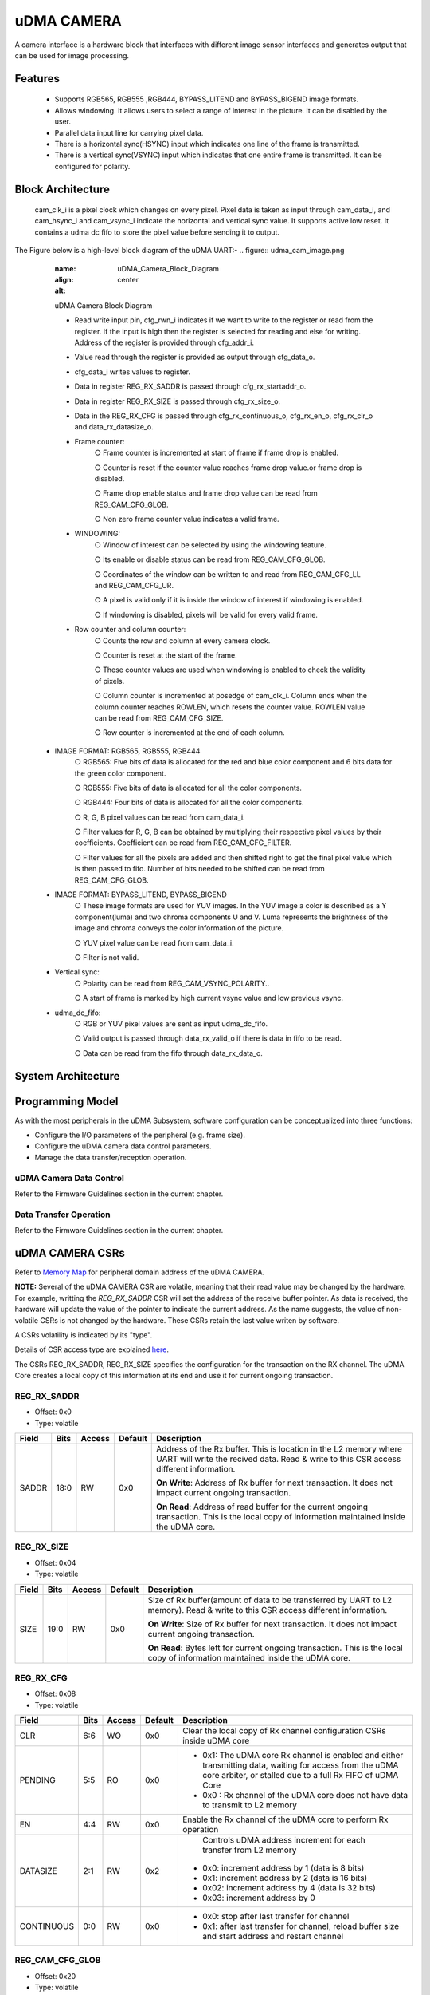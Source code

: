 ..
   Copyright (c) 2023 OpenHW Group
   Copyright (c) 2024 CircuitSutra

   SPDX-License-Identifier: Apache-2.0 WITH SHL-2.1

.. Level 1
   =======

   Level 2
   -------

   Level 3
   ~~~~~~~

   Level 4
   ^^^^^^^
.. _udma_cam:

uDMA CAMERA
===========
A camera interface is a hardware block that interfaces with different
image sensor interfaces and generates output that can be used for
image processing.

Features
--------
   - Supports RGB565, RGB555 ,RGB444, BYPASS_LITEND and BYPASS_BIGEND
     image formats.

   - Allows windowing. It allows users to select a range of interest in
     the picture. It can be disabled by the user.

   - Parallel data input line for carrying pixel data.

   - There is a horizontal sync(HSYNC) input which indicates one line of
     the frame is transmitted.

   - There is a vertical sync(VSYNC) input which indicates that one
     entire frame is transmitted. It can be configured for polarity.

Block Architecture
------------------
     cam_clk_i is a pixel clock which changes on every pixel. Pixel data
     is taken as input through cam_data_i, and cam_hsync_i and
     cam_vsync_i indicate the horizontal and vertical sync value. It
     supports active low reset. It contains a udma dc fifo to store the
     pixel value before sending it to output.

The Figure below is a high-level block diagram of the uDMA UART:-
.. figure:: udma_cam_image.png
   :name: uDMA_Camera_Block_Diagram
   :align: center
   :alt:

   uDMA Camera Block Diagram

   - Read write input pin, cfg_rwn_i indicates if we want to write to
     the register or read from the register. If the input is high then the
     register is selected for reading and else for writing. Address of the
     register is provided through cfg_addr_i.

   - Value read through the register is provided as output through
     cfg_data_o. 
   
   - cfg_data_i writes values to register.

   - Data in register REG_RX_SADDR is passed through cfg_rx_startaddr_o.
   
   - Data in register REG_RX_SIZE is passed through cfg_rx_size_o.

   - Data in the REG_RX_CFG is passed through cfg_rx_continuous_o,
     cfg_rx_en_o, cfg_rx_clr_o and data_rx_datasize_o.

   - Frame counter:
      ○ Frame counter is incremented at start of frame if frame drop is
      enabled.

      ○ Counter is reset if the counter value reaches frame drop value.or
      frame drop is disabled.

      ○ Frame drop enable status and frame drop value can be read from
      REG_CAM_CFG_GLOB.

      ○ Non zero frame counter value indicates a valid frame.

   - WINDOWING:
      ○ Window of interest can be selected by using the windowing
      feature.

      ○ Its enable or disable status can be read from REG_CAM_CFG_GLOB.

      ○ Coordinates of the window can be written to and read from
      REG_CAM_CFG_LL and REG_CAM_CFG_UR.

      ○ A pixel is valid only if it is inside the window of interest if
      windowing is enabled.

      ○ If windowing is disabled, pixels will be valid for every valid
      frame.

   - Row counter and column counter:
      ○ Counts the row and column at every camera clock.

      ○ Counter is reset at the start of the frame.

      ○ These counter values are used when windowing is enabled to check
      the validity of pixels.

      ○ Column counter is incremented at posedge of cam_clk_i. Column ends
      when the column counter reaches ROWLEN, which resets the counter
      value. ROWLEN value can be read from REG_CAM_CFG_SIZE.

      ○ Row counter is incremented at the end of each column.

  - IMAGE FORMAT: RGB565, RGB555, RGB444
      ○ RGB565: Five bits of data is allocated for the red and blue color
      component and 6 bits data for the green color component.

      ○ RGB555: Five bits of data is allocated for all the color
      components.

      ○ RGB444: Four bits of data is allocated for all the color
      components.

      ○ R, G, B pixel values can be read from cam_data_i.

      ○ Filter values for R, G, B can be obtained by multiplying their
      respective pixel values by their coefficients. Coefficient can be
      read from
      REG_CAM_CFG_FILTER.

      ○ Filter values for all the pixels are added and then shifted right
      to get the final pixel value which is then passed to fifo. Number of
      bits needed to be shifted can be read from REG_CAM_CFG_GLOB.

  - IMAGE FORMAT: BYPASS_LITEND, BYPASS_BIGEND
      ○ These image formats are used for YUV images. In the YUV image a
      color is described as a Y component(luma) and two chroma components
      U and V. Luma represents the brightness of the image and chroma
      conveys the color information of the picture.

      ○ YUV pixel value can be read from cam_data_i.

      ○ Filter is not valid.

  - Vertical sync:
      ○ Polarity can be read from REG_CAM_VSYNC_POLARITY..

      ○ A start of frame is marked by high current vsync value and low
      previous vsync.

  - udma_dc_fifo:
      ○ RGB or YUV pixel values are sent as input udma_dc_fifo.

      ○ Valid output is passed through data_rx_valid_o if there is data in
      fifo to be read.

      ○ Data can be read from the fifo through data_rx_data_o.

System Architecture
-------------------

Programming Model
------------------
As with the most peripherals in the uDMA Subsystem, software configuration can be conceptualized into three functions:

- Configure the I/O parameters of the peripheral (e.g. frame size).
- Configure the uDMA camera data control parameters.
- Manage the data transfer/reception operation.

uDMA Camera Data Control
^^^^^^^^^^^^^^^^^^^^^^
Refer to the Firmware Guidelines section in the current chapter.

Data Transfer Operation
^^^^^^^^^^^^^^^^^^^^^^^
Refer to the Firmware Guidelines section in the current chapter.

uDMA CAMERA CSRs
----------------

Refer to `Memory Map <https://github.com/openhwgroup/core-v-mcu/blob/master/docs/doc-src/mmap.rst>`_ for peripheral domain address of the uDMA CAMERA.

**NOTE:** Several of the uDMA CAMERA CSR are volatile, meaning that their read value may be changed by the hardware.
For example, writting the *REG_RX_SADDR* CSR will set the address of the receive buffer pointer.
As data is received, the hardware will update the value of the pointer to indicate the current address.
As the name suggests, the value of non-volatile CSRs is not changed by the hardware.
These CSRs retain the last value writen by software.

A CSRs volatility is indicated by its "type".

Details of CSR access type are explained `here <https://docs.openhwgroup.org/projects/core-v-mcu/doc-src/mmap.html#csr-access-types>`_.

The CSRs REG_RX_SADDR, REG_RX_SIZE specifies the configuration for the transaction on the RX channel. The uDMA Core creates a local copy of this information at its end and use it for current ongoing transaction.

REG_RX_SADDR
^^^^^^^^^^^^

- Offset: 0x0
- Type:   volatile

+--------+------+--------+------------+----------------------------------------------------------------------------------------------------------+
| Field  | Bits | Access | Default    | Description                                                                                              |
+========+======+========+============+==========================================================================================================+
| SADDR  | 18:0 | RW     |    0x0     | Address of the Rx buffer. This is location in the L2 memory where UART will write the recived data.      |
|        |      |        |            | Read & write to this CSR access different information.                                                   |
|        |      |        |            |                                                                                                          |
|        |      |        |            | **On Write**: Address of Rx buffer for next transaction. It does not impact current ongoing transaction. |
|        |      |        |            |                                                                                                          |
|        |      |        |            | **On Read**:  Address of read buffer for the current ongoing transaction. This is the local copy of      |
|        |      |        |            | information maintained inside the uDMA core.                                                             |
+--------+------+--------+------------+----------------------------------------------------------------------------------------------------------+

REG_RX_SIZE
^^^^^^^^^^^

- Offset: 0x04
- Type:   volatile

+-------+-------+--------+------------+--------------------------------------------------------------------------------------------+
| Field |  Bits | Access | Default    | Description                                                                                |
+=======+=======+========+============+============================================================================================+
| SIZE  |  19:0 |   RW   |    0x0     | Size of Rx buffer(amount of data to be transferred by UART to L2 memory). Read & write     |
|       |       |        |            | to this CSR access different information.                                                  |
|       |       |        |            |                                                                                            |
|       |       |        |            | **On Write**: Size of Rx buffer for next transaction.  It does not impact current ongoing  |
|       |       |        |            | transaction.                                                                               |
|       |       |        |            |                                                                                            |
|       |       |        |            | **On Read**:  Bytes left for current ongoing transaction.  This is the local copy of       |
|       |       |        |            | information maintained inside the uDMA core.                                               |
+-------+-------+--------+------------+--------------------------------------------------------------------------------------------+

REG_RX_CFG
^^^^^^^^^^

- Offset: 0x08
- Type:   volatile

+------------+-------+--------+------------+------------------------------------------------------------------------------------+
| Field      |  Bits | Access | Default    | Description                                                                        |
+============+=======+========+============+====================================================================================+
| CLR        |   6:6 |   WO   |    0x0     | Clear the local copy of Rx channel configuration CSRs inside uDMA core             |
+------------+-------+--------+------------+------------------------------------------------------------------------------------+
| PENDING    |   5:5 |   RO   |    0x0     | - 0x1: The uDMA core Rx channel is enabled and either transmitting data,           |
|            |       |        |            |   waiting for access from the uDMA core arbiter, or stalled due to a full Rx FIFO  |
|            |       |        |            |   of uDMA Core                                                                     |
|            |       |        |            | - 0x0 : Rx channel of the uDMA core does not have data to transmit to L2 memory    |
+------------+-------+--------+------------+------------------------------------------------------------------------------------+
| EN         |   4:4 |   RW   |    0x0     | Enable the Rx channel of the uDMA core to perform Rx operation                     |
+------------+-------+--------+------------+------------------------------------------------------------------------------------+
| DATASIZE   |   2:1 |   RW   |    0x2     | Controls uDMA address increment for each transfer from L2 memory                   |
|            |       |        |            |- 0x0: increment address by 1 (data is 8 bits)                                      |
|            |       |        |            |- 0x1: increment address by 2 (data is 16 bits)                                     |
|            |       |        |            |- 0x02: increment address by 4 (data is 32 bits)                                    |
|            |       |        |            |- 0x03: increment address by 0                                                      |
+------------+-------+--------+------------+------------------------------------------------------------------------------------+
| CONTINUOUS |   0:0 |   RW   |    0x0     | - 0x0: stop after last transfer for channel                                        |
|            |       |        |            | - 0x1: after last transfer for channel, reload buffer size                         |
|            |       |        |            |   and start address and restart channel                                            |
+------------+-------+--------+------------+------------------------------------------------------------------------------------+

REG_CAM_CFG_GLOB
^^^^^^^^^^^^^^^^

- Offset: 0x20
- Type:   volatile

+----------------+-------+--------+------------+-------------------------------------------------------------------------------------+
| Field          |  Bits | Access | Default    | Description                                                                         |
+================+=======+========+============+=====================================================================================+
| EN             | 31:31 |   RW   |    0x0     | Enable data RX from camera interface, Enable/disable only happens at start of frame |
|                |       |        |            | - 0x0: disable                                                                      |
|                |       |        |            | - 0x1: enable                                                                       |
+----------------+-------+--------+------------+-------------------------------------------------------------------------------------+
| SHIFT          | 14:11 |   RW   |    0x0     | Number of bits to right shift final pixel value                                     |
|                |       |        |            | Note: not used if FORMAT == BYPASS                                                  |
+----------------+-------+--------+------------+-------------------------------------------------------------------------------------+
| FORMAT         |  10:8 |   RW   |    0x0     | Input frame format:                                                                 |
|                |       |        |            | - 0x0: RGB565                                                                       |
|                |       |        |            | - 0x1: RGB555                                                                       |
|                |       |        |            | - 0x2: RGB444                                                                       |
|                |       |        |            | - 0x4: BYPASS_LITTLEEND                                                             |
|                |       |        |            | - 0x5: BYPASS_BIGEND                                                                |
+----------------+-------+--------+------------+-------------------------------------------------------------------------------------+
| FRAMEWINDOW_EN |  7:7  |   RW   |    0x0     | Windowing enable:                                                                   |
|                |       |        |            | 0x0: disable                                                                        |
|                |       |        |            | 0x1: enable                                                                         |
+----------------+-------+--------+------------+-------------------------------------------------------------------------------------+

REG_CAM_CFG_LL
^^^^^^^^^^^^^^

- Offset: 0x24
- Type:   volatile

+------------+-------+--------+------------+------------------------------------------------------------------------------------+
| Field      |  Bits | Access | Default    | Description                                                                        |
+============+=======+========+============+====================================================================================+
| SIZE       |  15:0 |   RW   |    0x0     | Buffer size in bytes (1MB max)                                                     |
|            |   5:5 |   RO   |    0x0     | - Read: bytes remaining until transfer complete                                    |
|            |       |        |            | - Write: set number of bytes to transfery                                          |
+------------+-------+--------+------------+------------------------------------------------------------------------------------+

REG_CAM_CFG_UR
^^^^^^^^^^^^^^

- Offset: 0x28
- Type:   volatile

+-----------------+-------+--------+------------+------------------------------------------------------------------------------------+
| Field           |  Bits | Access | Default    | Description                                                                        |
+=================+=======+========+============+====================================================================================+
| SIZE            | 31:16 |   RW   |    0x0     | Y coordinate of upper right corner of window.                                      |
+-----------------+-------+--------+------------+------------------------------------------------------------------------------------+
| FRAMEWINDOW_URX | 15:0  |   RO   |    0x0     | X coordinate of upper right corner of window.                                      |
+-----------------+-------+--------+------------+------------------------------------------------------------------------------------+

REG_CAM_CFG_SIZE
^^^^^^^^^^^^^^^^

- Offset: 0x2C
- Type:   volatile

+------------+-------+--------+------------+------------------------------------------------------------------------------------+
| Field      |  Bits | Access | Default    | Description                                                                        |
+============+=======+========+============+====================================================================================+
| ROWLEN     | 31:16 |   RW   |    0x0     | N-1 where N is the number of horizontal pixels (used in window mode)               |
+------------+-------+--------+------------+------------------------------------------------------------------------------------+

REG_CAM_CFG_FILTER (Offset = 0x30)
^^^^^^^^^^^^^^^^^^^^^^^^^^^^^^^^^^

- Offset: 0x30
- Type:   volatile

+------------+-------+--------+------------+------------------------------------------------------------------------------------+
| Field      |  Bits | Access | Default    | Description                                                                        |
+============+=======+========+============+====================================================================================+
| R_COEFF    |   6:6 |   WO   |    0x0     | Clear the local copy of Rx channel configuration CSRs inside uDMA core             |
+------------+-------+--------+------------+------------------------------------------------------------------------------------+
| G_COEFF    |   5:5 |   RO   |    0x0     | - 0x1: The uDMA core Rx channel is enabled and either transmitting data,           |
|            |       |        |            |   waiting for access from the uDMA core arbiter, or stalled due to a full Rx FIFO  |
|            |       |        |            |   of uDMA Core                                                                     |
|            |       |        |            | - 0x0 : Rx channel of the uDMA core does not have data to transmit to L2 memory    |
+------------+-------+--------+------------+------------------------------------------------------------------------------------+
| B_COEFF    |   4:4 |   RW   |    0x0     | Enable the Rx channel of the uDMA core to perform Rx operation                     |
+------------+-------+--------+------------+------------------------------------------------------------------------------------+


REG_CAM_VSYNC_POLARITY (Offset = )
^^^^^^^^^^^^^^^^^^^^^^^^^^^^^^^^^^^^^^

- Offset: 0x34
- Type:   volatile

+----------------+-------+--------+------------+---------------------------------+
| Field          |  Bits | Access | Default    | Description                     |
+================+=======+========+============+=================================+
| VSYNC_POLARITY |   0:0 |   RW   |    0x0     | Set vsync polarity:             |
|                |       |        |            | - 0x0: Active low               |
|                |       |        |            | - 0x0: Active high              |
+----------------+-------+--------+------------+---------------------------------+

Firmware Guidelines
-------------------

Clock Enable, Reset & Configure uDMA UART
^^^^^^^^^^^^^^^^^^^^^^^^^^^^^^^^^^^^^^^^^

Rx Operation
^^^^^^^^^^^^

Pin Diagram
-----------
The Figure below is a high-level block diagram of the uDMA Camera:-

.. figure:: uDMA_Camera_Pin_Diagram.png
   :name: uDMA_Camera_Pin_Diagram
   :align: center
   :alt:

   uDMA Camera Pin Diagram

Below is categorization of these pins:

Rx channel interface
^^^^^^^^^^^^^^^^^^^^
The following pins constitute the Rx channel interface of uDMA UART. uDMA UART uses these pins to write data to interleaved (L2) memory:

- data_rx_datasize_o
- data_rx_o
- data_rx_valid_o
- data_rx_ready_i

These pins reflect the configuration values for the next transaction.

Clock interface
^^^^^^^^^^^^^^^
- clk_i

uDMA CORE derives these clock pins. clk_i is used to synchronize Camera with uDAM Core.

Reset interface
^^^^^^^^^^^^^^^
- rstn_i

uDMA core issues reset signal to Camera using reset pin.

uDMA UART inerface to read-write CSRs
^^^^^^^^^^^^^^^^^^^^^^^^^^^^^^^^^^^^^
The following interfaces are used to read and write to Camera CSRs. These interfaces are managed by uDMA Core:

- cfg_data_i
- cfg_addr_i
- cfg_valid_i
- cfg_rwn_i
- cfg_ready_o
- cfg_data_o

Rx channel interface
^^^^^^^^^^^^^^^^^^^^
The following pins constitute the Rx channel interface of uDMA UART. uDMA UART uses these pins to write data to interleaved (L2) memory:

- data_rx_datasize_o
- data_rx_o
- data_rx_valid_o
- data_rx_ready_i

These pins reflect the configuration values for the next transaction.

uDMA UART Rx channel configuration interface
^^^^^^^^^^^^^^^^^^^^^^^^^^^^^^^^^^^^^^^^^^^^
- uDMA UART uses the following pins to share the value of config CSRs i.e. RX_SADDR, RX_SIZE, and RX_CFG with the uDMA core:-

   - cfg_rx_startaddr_o
   - cfg_rx_size_o
   - cfg_rx_continuous_o
   - cfg_rx_en_o
   - cfg_rx_clr_o

- UART shares the values present over the below pins as read values of the config CSRs i.e. RX_SADDR, RX_SIZE, and RX_CFG:

   - cfg_rx_en_i
   - cfg_rx_pending_i
   - cfg_rx_curr_addr_i
   - cfg_rx_bytes_left_i

   These values are updated by the uDMA core and reflects the configuration values for the current ongoing transactions.

Test Interface
^^^^^^^^^^^^^^

- dft_test_mode_i: Design-for-test mode signal
- dft_cg_enable_i: Clock gating enable during test

*dft_test_mode_i* is used to put uDMA Camera into test mode. *dft_cg_enable_i* is used to control clock gating such that clock behavior can be tested.

Camera clock interface
^^^^^^^^^^^^^^^^^^^^^^

- cam_clk_i

TODO: Add descrition

Camera frame interface
^^^^^^^^^^^^^^^^^^^^^^

- cam_data_i
- cam_hsync_i
- cam_vsync_i

TODO: Add descrition